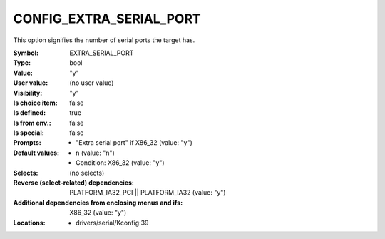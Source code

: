 
.. _CONFIG_EXTRA_SERIAL_PORT:

CONFIG_EXTRA_SERIAL_PORT
########################


This option signifies the number of serial ports the target has.



:Symbol:           EXTRA_SERIAL_PORT
:Type:             bool
:Value:            "y"
:User value:       (no user value)
:Visibility:       "y"
:Is choice item:   false
:Is defined:       true
:Is from env.:     false
:Is special:       false
:Prompts:

 *  "Extra serial port" if X86_32 (value: "y")
:Default values:

 *  n (value: "n")
 *   Condition: X86_32 (value: "y")
:Selects:
 (no selects)
:Reverse (select-related) dependencies:
 PLATFORM_IA32_PCI || PLATFORM_IA32 (value: "y")
:Additional dependencies from enclosing menus and ifs:
 X86_32 (value: "y")
:Locations:
 * drivers/serial/Kconfig:39